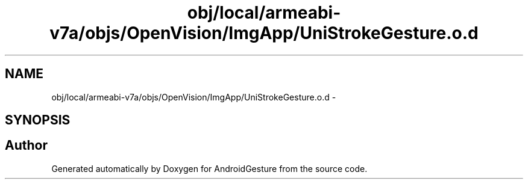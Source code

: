 .TH "obj/local/armeabi-v7a/objs/OpenVision/ImgApp/UniStrokeGesture.o.d" 3 "Wed Aug 20 2014" "Version 0.0.1" "AndroidGesture" \" -*- nroff -*-
.ad l
.nh
.SH NAME
obj/local/armeabi-v7a/objs/OpenVision/ImgApp/UniStrokeGesture.o.d \- 
.SH SYNOPSIS
.br
.PP
.SH "Author"
.PP 
Generated automatically by Doxygen for AndroidGesture from the source code\&.
